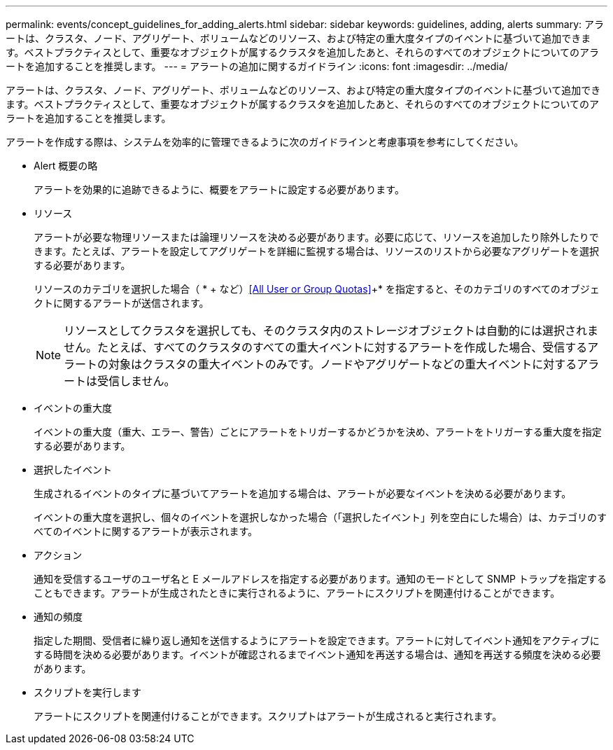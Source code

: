 ---
permalink: events/concept_guidelines_for_adding_alerts.html 
sidebar: sidebar 
keywords: guidelines, adding, alerts 
summary: アラートは、クラスタ、ノード、アグリゲート、ボリュームなどのリソース、および特定の重大度タイプのイベントに基づいて追加できます。ベストプラクティスとして、重要なオブジェクトが属するクラスタを追加したあと、それらのすべてのオブジェクトについてのアラートを追加することを推奨します。 
---
= アラートの追加に関するガイドライン
:icons: font
:imagesdir: ../media/


[role="lead"]
アラートは、クラスタ、ノード、アグリゲート、ボリュームなどのリソース、および特定の重大度タイプのイベントに基づいて追加できます。ベストプラクティスとして、重要なオブジェクトが属するクラスタを追加したあと、それらのすべてのオブジェクトについてのアラートを追加することを推奨します。

アラートを作成する際は、システムを効率的に管理できるように次のガイドラインと考慮事項を参考にしてください。

* Alert 概要の略
+
アラートを効果的に追跡できるように、概要をアラートに設定する必要があります。

* リソース
+
アラートが必要な物理リソースまたは論理リソースを決める必要があります。必要に応じて、リソースを追加したり除外したりできます。たとえば、アラートを設定してアグリゲートを詳細に監視する場合は、リソースのリストから必要なアグリゲートを選択する必要があります。

+
リソースのカテゴリを選択した場合（ * + など）<<All User or Group Quotas>>+* を指定すると、そのカテゴリのすべてのオブジェクトに関するアラートが送信されます。

+
[NOTE]
====
リソースとしてクラスタを選択しても、そのクラスタ内のストレージオブジェクトは自動的には選択されません。たとえば、すべてのクラスタのすべての重大イベントに対するアラートを作成した場合、受信するアラートの対象はクラスタの重大イベントのみです。ノードやアグリゲートなどの重大イベントに対するアラートは受信しません。

====
* イベントの重大度
+
イベントの重大度（重大、エラー、警告）ごとにアラートをトリガーするかどうかを決め、アラートをトリガーする重大度を指定する必要があります。

* 選択したイベント
+
生成されるイベントのタイプに基づいてアラートを追加する場合は、アラートが必要なイベントを決める必要があります。

+
イベントの重大度を選択し、個々のイベントを選択しなかった場合（「選択したイベント」列を空白にした場合）は、カテゴリのすべてのイベントに関するアラートが表示されます。

* アクション
+
通知を受信するユーザのユーザ名と E メールアドレスを指定する必要があります。通知のモードとして SNMP トラップを指定することもできます。アラートが生成されたときに実行されるように、アラートにスクリプトを関連付けることができます。

* 通知の頻度
+
指定した期間、受信者に繰り返し通知を送信するようにアラートを設定できます。アラートに対してイベント通知をアクティブにする時間を決める必要があります。イベントが確認されるまでイベント通知を再送する場合は、通知を再送する頻度を決める必要があります。

* スクリプトを実行します
+
アラートにスクリプトを関連付けることができます。スクリプトはアラートが生成されると実行されます。


